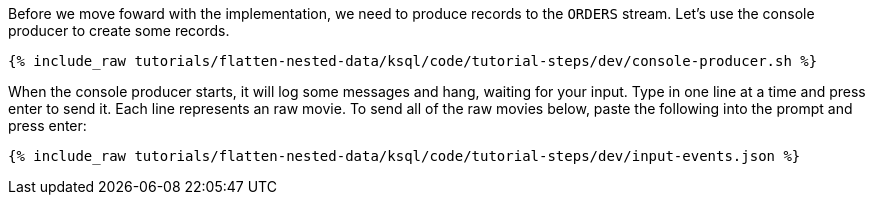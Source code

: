 Before we move foward with the implementation, we need to produce records to the `ORDERS` stream.
Let's use the console producer to create some records.

+++++
<pre class="snippet"><code class="shell">{% include_raw tutorials/flatten-nested-data/ksql/code/tutorial-steps/dev/console-producer.sh %}</code></pre>
+++++

When the console producer starts, it will log some messages and hang, waiting for your input. Type in one line at a time and press enter to send it. Each line represents an raw movie. To send all of the raw movies below, paste the following into the prompt and press enter:

+++++
<pre class="snippet"><code class="json">{% include_raw tutorials/flatten-nested-data/ksql/code/tutorial-steps/dev/input-events.json %}</code></pre>
+++++